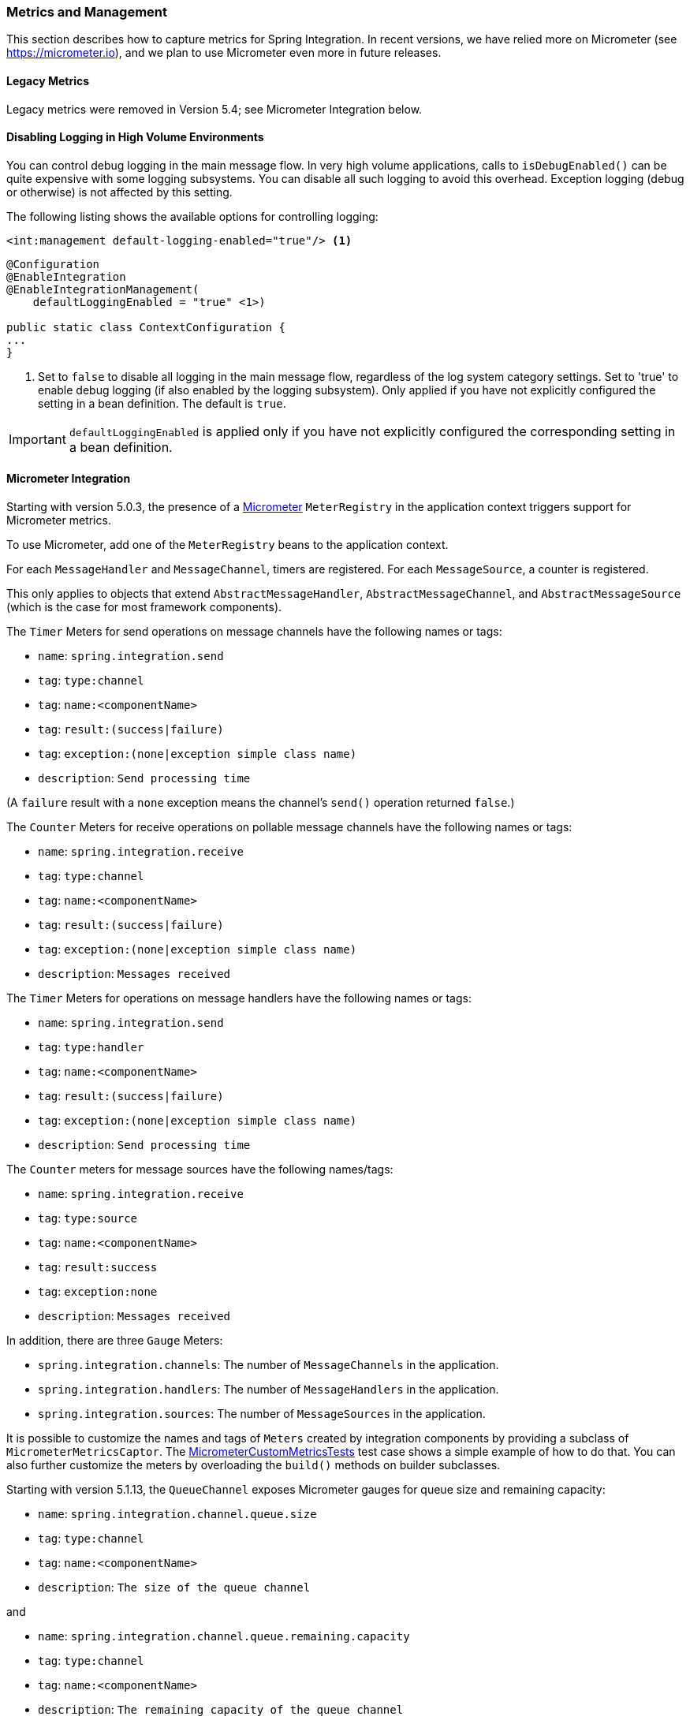 [[metrics-management]]
=== Metrics and Management

This section describes how to capture metrics for Spring Integration.
In recent versions, we have relied more on Micrometer (see https://micrometer.io), and we plan to use Micrometer even more in future releases.

[[configuring-metrics-capture]]
==== Legacy Metrics

Legacy metrics were removed in Version 5.4; see Micrometer Integration below.

==== Disabling Logging in High Volume Environments

You can control debug logging in the main message flow.
In very high volume applications, calls to `isDebugEnabled()` can be quite expensive with some logging subsystems.
You can disable all such logging to avoid this overhead.
Exception logging (debug or otherwise) is not affected by this setting.

The following listing shows the available options for controlling logging:

====
[source, xml]
----
<int:management default-logging-enabled="true"/> <1>

----

[source, java]
----
@Configuration
@EnableIntegration
@EnableIntegrationManagement(
    defaultLoggingEnabled = "true" <1>)

public static class ContextConfiguration {
...
}
----
====

<1> Set to `false` to disable all logging in the main message flow, regardless of the log system category settings.
Set to 'true' to enable debug logging (if also enabled by the logging subsystem).
Only applied if you have not explicitly configured the setting in a bean definition.
The default is `true`.

IMPORTANT: `defaultLoggingEnabled` is applied only if you have not explicitly configured the corresponding setting in a bean definition.

[[micrometer-integration]]
==== Micrometer Integration

Starting with version 5.0.3, the presence of a https://micrometer.io/[Micrometer] `MeterRegistry` in the application context triggers support for Micrometer metrics.

To use Micrometer, add one of the `MeterRegistry` beans to the application context.

For each `MessageHandler` and `MessageChannel`, timers are registered.
For each `MessageSource`, a counter is registered.

This only applies to objects that extend `AbstractMessageHandler`, `AbstractMessageChannel`, and `AbstractMessageSource` (which is the case for most framework components).

The `Timer` Meters for send operations on message channels have the following names or tags:

* `name`: `spring.integration.send`
* `tag`: `type:channel`
* `tag`: `name:<componentName>`
* `tag`: `result:(success|failure)`
* `tag`: `exception:(none|exception simple class name)`
* `description`: `Send processing time`

(A `failure` result with a `none` exception means the channel's `send()` operation returned `false`.)

The `Counter` Meters for receive operations on pollable message channels have the following names or tags:

* `name`: `spring.integration.receive`
* `tag`: `type:channel`
* `tag`: `name:<componentName>`
* `tag`: `result:(success|failure)`
* `tag`: `exception:(none|exception simple class name)`
* `description`: `Messages received`

The `Timer` Meters for operations on message handlers have the following names or tags:

* `name`: `spring.integration.send`
* `tag`: `type:handler`
* `tag`: `name:<componentName>`
* `tag`: `result:(success|failure)`
* `tag`: `exception:(none|exception simple class name)`
* `description`: `Send processing time`

The `Counter` meters for message sources have the following names/tags:

* `name`: `spring.integration.receive`
* `tag`: `type:source`
* `tag`: `name:<componentName>`
* `tag`: `result:success`
* `tag`: `exception:none`
* `description`: `Messages received`

In addition, there are three `Gauge` Meters:

* `spring.integration.channels`: The number of `MessageChannels` in the application.
* `spring.integration.handlers`: The number of `MessageHandlers` in the application.
* `spring.integration.sources`: The number of `MessageSources` in the application.

It is possible to customize the names and tags of `Meters` created by integration components by providing a subclass of `MicrometerMetricsCaptor`.
The https://github.com/spring-projects/spring-integration/blob/master/spring-integration-core/src/test/java/org/springframework/integration/support/management/micrometer/MicrometerCustomMetricsTests.java[MicrometerCustomMetricsTests] test case shows a simple example of how to do that.
You can also further customize the meters by overloading the `build()` methods on builder subclasses.

Starting with version 5.1.13, the `QueueChannel` exposes Micrometer gauges for queue size and remaining capacity:

* `name`: `spring.integration.channel.queue.size`
* `tag`: `type:channel`
* `tag`: `name:<componentName>`
* `description`: `The size of the queue channel`

and

* `name`: `spring.integration.channel.queue.remaining.capacity`
* `tag`: `type:channel`
* `tag`: `name:<componentName>`
* `description`: `The remaining capacity of the queue channel`

